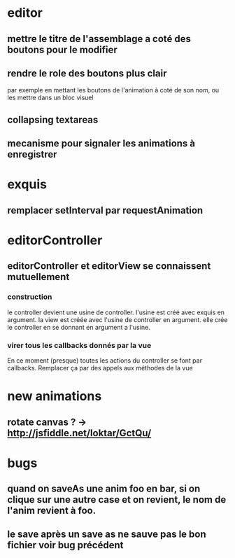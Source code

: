 * editor
** mettre le titre de l'assemblage a coté des boutons pour le modifier
** rendre le role des boutons plus clair
par exemple en mettant les boutons de l'animation à coté de son nom, ou les mettre dans un bloc visuel
** collapsing textareas
** mecanisme pour signaler les animations à enregistrer
* exquis
** remplacer setInterval par requestAnimation
* editorController
** editorController et editorView se connaissent mutuellement
*** construction 
le controller devient une usine de controller.
l'usine est créé avec exquis en argument.
la view est créée avec l'usine de controller en argument.
elle crée le controller en se donnant en argument a l'usine.

*** virer tous les callbacks donnés par la vue
En ce moment (presque) toutes les actions du controller se font par callbacks.
Remplacer ça par des appels aux méthodes de la vue
* new animations
** rotate canvas ? -> http://jsfiddle.net/loktar/GctQu/
* bugs
** quand on saveAs une anim foo en bar, si on clique sur une autre case et on revient, le nom de l'anim revient à foo.
** le save après un save as ne sauve pas le bon fichier voir bug précédent


